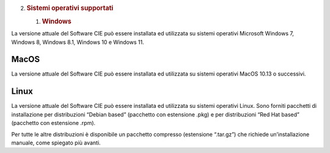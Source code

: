 2. .. rubric:: Sistemi operativi supportati
      :name: sistemi-operativi-supportati

   1. .. rubric:: Windows
         :name: windows

La versione attuale del Software CIE può essere installata ed utilizzata
su sistemi operativi Microsoft Windows 7, Windows 8, Windows 8.1,
Windows 10 e Windows 11.

MacOS
=====

La versione attuale del Software CIE può essere installata ed utilizzata
su sistemi operativi MacOS 10.13 o successivi.

Linux
=====

La versione attuale del Software CIE può essere installata ed utilizzata
su sistemi operativi Linux. Sono forniti pacchetti di installazione per
distribuzioni “Debian based” (pacchetto con estensione .pkg) e per
distribuzioni “Red Hat based” (pacchetto con estensione .rpm).

Per tutte le altre distribuzioni è disponibile un pacchetto compresso
(estensione “.tar.gz”) che richiede un’installazione manuale, come
spiegato più avanti.

